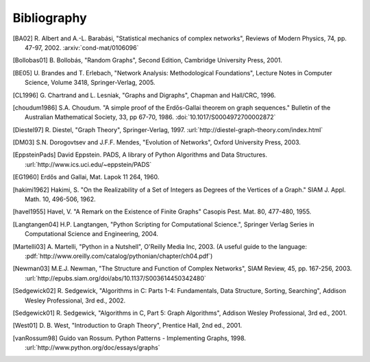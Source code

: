 ..  -*- coding: utf-8 -*-

Bibliography
============

.. [BA02] R. Albert and A.-L. Barabási, "Statistical mechanics of complex
   networks", Reviews of Modern Physics, 74, pp. 47-97, 2002. 
   :arxiv:`cond-mat/0106096`

.. [Bollobas01] B. Bollobás, "Random Graphs", Second Edition,
   Cambridge University Press, 2001.

.. [BE05] U. Brandes and T. Erlebach, "Network Analysis:
   Methodological Foundations", Lecture Notes in Computer Science, 
   Volume 3418, Springer-Verlag, 2005.

.. [CL1996] G. Chartrand and L. Lesniak, "Graphs and Digraphs", 
   Chapman and Hall/CRC, 1996.

.. [choudum1986] S.A. Choudum. "A simple proof of the Erdős-Gallai theorem on 
   graph sequences." Bulletin of the Australian Mathematical Society, 33, 
   pp 67-70, 1986. :doi:`10.1017/S0004972700002872`

.. [Diestel97] R. Diestel, "Graph Theory", Springer-Verlag, 1997. 
   :url:`http://diestel-graph-theory.com/index.html`

.. [DM03] S.N. Dorogovtsev and J.F.F. Mendes, "Evolution of Networks",
   Oxford University Press, 2003.

.. [EppsteinPads] David Eppstein.
   PADS, A library of Python Algorithms and Data Structures.
   :url:`http://www.ics.uci.edu/~eppstein/PADS`
   
.. [EG1960] Erdős and Gallai, Mat. Lapok 11 264, 1960.

.. [hakimi1962] Hakimi, S. "On the Realizability of a Set of Integers as 
   Degrees of the Vertices of a Graph." SIAM J. Appl. Math. 10, 496-506, 1962.

.. [havel1955] Havel, V. "A Remark on the Existence of Finite Graphs" 
   Casopis Pest. Mat. 80, 477-480, 1955.
   
.. [Langtangen04] H.P. Langtangen, "Python Scripting for Computational
    Science.", Springer Verlag Series in Computational Science and
    Engineering, 2004. 

.. [Martelli03]  A. Martelli, "Python in a Nutshell", O'Reilly Media
   Inc, 2003. (A useful guide to the language:
   :pdf:`http://www.oreilly.com/catalog/pythonian/chapter/ch04.pdf`)

.. [Newman03] M.E.J. Newman, "The Structure and Function of Complex
   Networks", SIAM Review, 45, pp. 167-256, 2003. 
   :url:`http://epubs.siam.org/doi/abs/10.1137/S003614450342480`

.. [Sedgewick02] R. Sedgewick, "Algorithms in C: Parts 1-4: 
   Fundamentals, Data Structure, Sorting, Searching", Addison Wesley
   Professional, 3rd ed., 2002.

.. [Sedgewick01] R. Sedgewick, "Algorithms in C, Part 5: Graph Algorithms",
   Addison Wesley Professional, 3rd ed., 2001.

.. [West01] D. B. West, "Introduction to Graph Theory", Prentice Hall,
    2nd ed., 2001.

.. [vanRossum98] Guido van Rossum. Python Patterns - Implementing Graphs, 1998.
   :url:`http://www.python.org/doc/essays/graphs`

